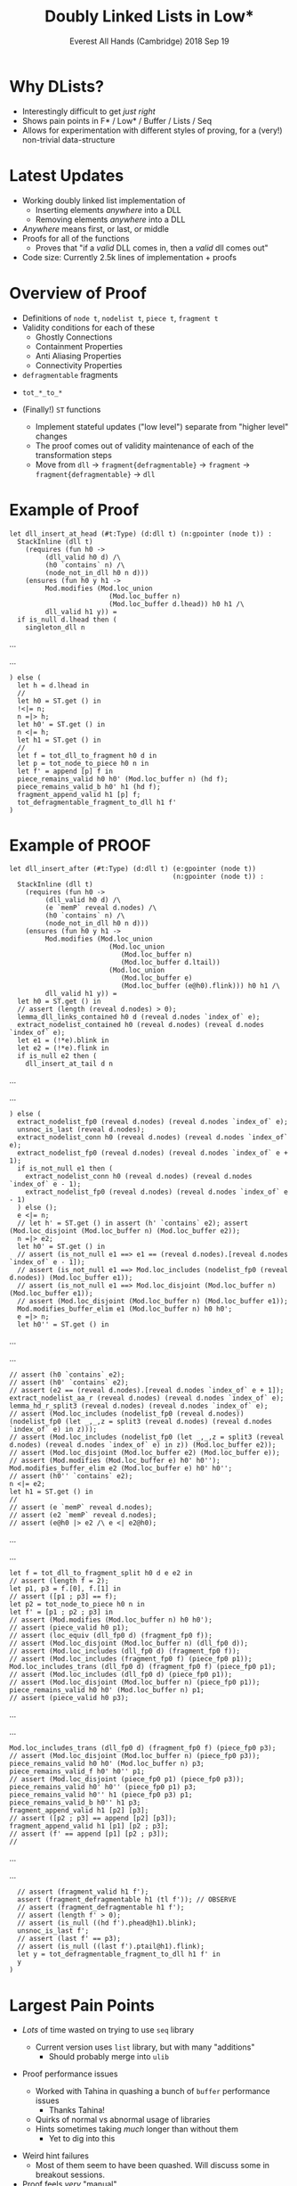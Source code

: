 # Note: Use ox-reveal package in Emacs, and hit "C-c C-e R R" to
#       extract this as a presentation

#+Title: Doubly Linked Lists in Low*
#+Author:
#+Date: Everest All Hands (Cambridge) 2018 Sep 19
#+OPTIONS: num:nil
#+REVEAL_TRANS: fade
#+REVEAL_THEME: simple
#+REVEAL_PLUGINS: (markdown notes)

# Note: Use `#+ATTR_REVEAL: :frag (t)` before any list to make the list show up one at a time
# Note: Use `#+REVEAL: split` to split a slide into two

* Why DLists?
#+ATTR_REVEAL: :frag (t)
+ Interestingly difficult to get /just right/
+ Shows pain points in F* / Low* / Buffer / Lists / Seq
+ Allows for experimentation with different styles of proving, for a (very!) non-trivial data-structure

* Latest Updates
#+ATTR_REVEAL: :frag (t)
+ Working doubly linked list implementation of
  + Inserting elements /anywhere/ into a DLL
  + Removing elements /anywhere/ into a DLL
+ /Anywhere/ means first, or last, or middle
+ Proofs for all of the functions
  + Proves that "if a /valid/ DLL comes in, then a /valid/ dll comes out"
+ Code size: Currently 2.5k lines of implementation + proofs

* Overview of Proof
#+ATTR_REVEAL: :frag (t)
+ Definitions of ~node t~, ~nodelist t~, ~piece t~, ~fragment t~
+ Validity conditions for each of these
  + Ghostly Connections
  + Containment Properties
  + Anti Aliasing Properties
  + Connectivity Properties
+ ~defragmentable~ fragments
#+REVEAL: split
+ ~tot_*_to_*~
+ (Finally!) ~ST~ functions
  #+ATTR_REVEAL: :frag (t)
  + Implement stateful updates ("low level") separate from "higher level" changes
  + The proof comes out of validity maintenance of each of the transformation steps
  + Move from ~dll~ -> ~fragment{defragmentable}~ -> ~fragment~ -> ~fragment{defragmentable}~ -> ~dll~
* Example of Proof
#+BEGIN_SRC F#
let dll_insert_at_head (#t:Type) (d:dll t) (n:gpointer (node t)) :
  StackInline (dll t)
    (requires (fun h0 ->
         (dll_valid h0 d) /\
         (h0 `contains` n) /\
         (node_not_in_dll h0 n d)))
    (ensures (fun h0 y h1 ->
         Mod.modifies (Mod.loc_union
                         (Mod.loc_buffer n)
                         (Mod.loc_buffer d.lhead)) h0 h1 /\
         dll_valid h1 y)) =
  if is_null d.lhead then (
    singleton_dll n
#+END_SRC
...
#+REVEAL: split
...
#+BEGIN_SRC F#
  ) else (
    let h = d.lhead in
    //
    let h0 = ST.get () in
    !<|= n;
    n =|> h;
    let h0' = ST.get () in
    n <|= h;
    let h1 = ST.get () in
    //
    let f = tot_dll_to_fragment h0 d in
    let p = tot_node_to_piece h0 n in
    let f' = append [p] f in
    piece_remains_valid h0 h0' (Mod.loc_buffer n) (hd f);
    piece_remains_valid_b h0' h1 (hd f);
    fragment_append_valid h1 [p] f;
    tot_defragmentable_fragment_to_dll h1 f'
  )
#+END_SRC
* Example of PROOF
#+BEGIN_SRC
let dll_insert_after (#t:Type) (d:dll t) (e:gpointer (node t))
                                         (n:gpointer (node t)) :
  StackInline (dll t)
    (requires (fun h0 ->
         (dll_valid h0 d) /\
         (e `memP` reveal d.nodes) /\
         (h0 `contains` n) /\
         (node_not_in_dll h0 n d)))
    (ensures (fun h0 y h1 ->
         Mod.modifies (Mod.loc_union
                         (Mod.loc_union
                            (Mod.loc_buffer n)
                            (Mod.loc_buffer d.ltail))
                         (Mod.loc_union
                            (Mod.loc_buffer e)
                            (Mod.loc_buffer (e@h0).flink))) h0 h1 /\
         dll_valid h1 y)) =
  let h0 = ST.get () in
  // assert (length (reveal d.nodes) > 0);
  lemma_dll_links_contained h0 d (reveal d.nodes `index_of` e);
  extract_nodelist_contained h0 (reveal d.nodes) (reveal d.nodes `index_of` e);
  let e1 = (!*e).blink in
  let e2 = (!*e).flink in
  if is_null e2 then (
    dll_insert_at_tail d n
#+END_SRC
...
#+REVEAL: split
...
#+BEGIN_SRC F#
  ) else (
    extract_nodelist_fp0 (reveal d.nodes) (reveal d.nodes `index_of` e);
    unsnoc_is_last (reveal d.nodes);
    extract_nodelist_conn h0 (reveal d.nodes) (reveal d.nodes `index_of` e);
    extract_nodelist_fp0 (reveal d.nodes) (reveal d.nodes `index_of` e + 1);
    if is_not_null e1 then (
      extract_nodelist_conn h0 (reveal d.nodes) (reveal d.nodes `index_of` e - 1);
      extract_nodelist_fp0 (reveal d.nodes) (reveal d.nodes `index_of` e - 1)
    ) else ();
    e <|= n;
    // let h' = ST.get () in assert (h' `contains` e2); assert (Mod.loc_disjoint (Mod.loc_buffer n) (Mod.loc_buffer e2));
    n =|> e2;
    let h0' = ST.get () in
    // assert (is_not_null e1 ==> e1 == (reveal d.nodes).[reveal d.nodes `index_of` e - 1]);
    // assert (is_not_null e1 ==> Mod.loc_includes (nodelist_fp0 (reveal d.nodes)) (Mod.loc_buffer e1));
    // assert (is_not_null e1 ==> Mod.loc_disjoint (Mod.loc_buffer n) (Mod.loc_buffer e1));
    // assert (Mod.loc_disjoint (Mod.loc_buffer n) (Mod.loc_buffer e1));
    Mod.modifies_buffer_elim e1 (Mod.loc_buffer n) h0 h0';
    e =|> n;
    let h0'' = ST.get () in
#+END_SRC
...
#+REVEAL: split
...
#+BEGIN_SRC F#
    // assert (h0 `contains` e2);
    // assert (h0' `contains` e2);
    // assert (e2 == (reveal d.nodes).[reveal d.nodes `index_of` e + 1]);
    extract_nodelist_aa_r (reveal d.nodes) (reveal d.nodes `index_of` e);
    lemma_hd_r_split3 (reveal d.nodes) (reveal d.nodes `index_of` e);
    // assert (Mod.loc_includes (nodelist_fp0 (reveal d.nodes)) (nodelist_fp0 (let _,_,z = split3 (reveal d.nodes) (reveal d.nodes `index_of` e) in z)));
    // assert (Mod.loc_includes (nodelist_fp0 (let _,_,z = split3 (reveal d.nodes) (reveal d.nodes `index_of` e) in z)) (Mod.loc_buffer e2));
    // assert (Mod.loc_disjoint (Mod.loc_buffer e2) (Mod.loc_buffer e));
    // assert (Mod.modifies (Mod.loc_buffer e) h0' h0'');
    Mod.modifies_buffer_elim e2 (Mod.loc_buffer e) h0' h0'';
    // assert (h0'' `contains` e2);
    n <|= e2;
    let h1 = ST.get () in
    //
    // assert (e `memP` reveal d.nodes);
    // assert (e2 `memP` reveal d.nodes);
    // assert (e@h0 |> e2 /\ e <| e2@h0);
#+END_SRC
...
#+REVEAL: split
...
#+BEGIN_SRC F#
    let f = tot_dll_to_fragment_split h0 d e e2 in
    // assert (length f = 2);
    let p1, p3 = f.[0], f.[1] in
    // assert ([p1 ; p3] == f);
    let p2 = tot_node_to_piece h0 n in
    let f' = [p1 ; p2 ; p3] in
    // assert (Mod.modifies (Mod.loc_buffer n) h0 h0');
    // assert (piece_valid h0 p1);
    // assert (loc_equiv (dll_fp0 d) (fragment_fp0 f));
    // assert (Mod.loc_disjoint (Mod.loc_buffer n) (dll_fp0 d));
    // assert (Mod.loc_includes (dll_fp0 d) (fragment_fp0 f));
    // assert (Mod.loc_includes (fragment_fp0 f) (piece_fp0 p1));
    Mod.loc_includes_trans (dll_fp0 d) (fragment_fp0 f) (piece_fp0 p1);
    // assert (Mod.loc_includes (dll_fp0 d) (piece_fp0 p1));
    // assert (Mod.loc_disjoint (Mod.loc_buffer n) (piece_fp0 p1));
    piece_remains_valid h0 h0' (Mod.loc_buffer n) p1;
    // assert (piece_valid h0 p3);
#+END_SRC
...
#+REVEAL: split
...
#+BEGIN_SRC F#
    Mod.loc_includes_trans (dll_fp0 d) (fragment_fp0 f) (piece_fp0 p3);
    // assert (Mod.loc_disjoint (Mod.loc_buffer n) (piece_fp0 p3));
    piece_remains_valid h0 h0' (Mod.loc_buffer n) p3;
    piece_remains_valid_f h0' h0'' p1;
    // assert (Mod.loc_disjoint (piece_fp0 p1) (piece_fp0 p3));
    piece_remains_valid h0' h0'' (piece_fp0 p1) p3;
    piece_remains_valid h0'' h1 (piece_fp0 p3) p1;
    piece_remains_valid_b h0'' h1 p3;
    fragment_append_valid h1 [p2] [p3];
    // assert ([p2 ; p3] == append [p2] [p3]);
    fragment_append_valid h1 [p1] [p2 ; p3];
    // assert (f' == append [p1] [p2 ; p3]);
    //
#+END_SRC
...
#+REVEAL: split
...
#+BEGIN_SRC F#
    // assert (fragment_valid h1 f');
    assert (fragment_defragmentable h1 (tl f')); // OBSERVE
    // assert (fragment_defragmentable h1 f');
    // assert (length f' > 0);
    // assert (is_null ((hd f').phead@h1).blink);
    unsnoc_is_last f';
    // assert (last f' == p3);
    // assert (is_null ((last f').ptail@h1).flink);
    let y = tot_defragmentable_fragment_to_dll h1 f' in
    y
  )
#+END_SRC
* Largest Pain Points
#+ATTR_REVEAL: :frag (t)
+ /Lots/ of time wasted on trying to use ~seq~ library
  + Current version uses ~list~ library, but with many "additions"
    + Should probably merge into ~ulib~
+ Proof performance issues
  #+ATTR_REVEAL: :frag (t)
  + Worked with Tahina in quashing a bunch of ~buffer~ performance issues
    + Thanks Tahina!
  + Quirks of normal vs abnormal usage of libraries
  + Hints sometimes taking /much/ longer than without them
    + Yet to dig into this
#+REVEAL: split
+ Weird hint failures
  + Most of them seem to have been quashed. Will discuss some in breakout sessions.
+ Proof feels /very/ "manual"
  + Previous versions of the proofs involved much more "let Z3 handle it", but were /much/ worse wrt performance, and couldn't finish "middle insertion" in Low* setting

* Future Directions
#+ATTR_REVEAL: :frag (t)
+ Add into CI
+ Figure out the "weird" hint failures
+ Figure out the "~StackInline~" issue
+ Clean up remnants of "convenience interfaces"
  + ~gpointers~ -> ~pointers~ etc
+ Move "additional" lemmas etc for ~list~ into ~ulib~
+ Create a "nice interface" for doubly linked lists
  + This will allow addition into ~ulib~
